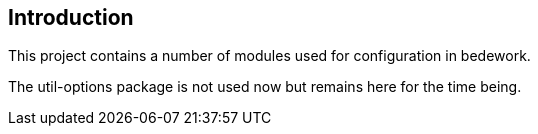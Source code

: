 == Introduction

This project contains a number of modules used for configuration in bedework.

The util-options package is not used now but remains here for the time being.

